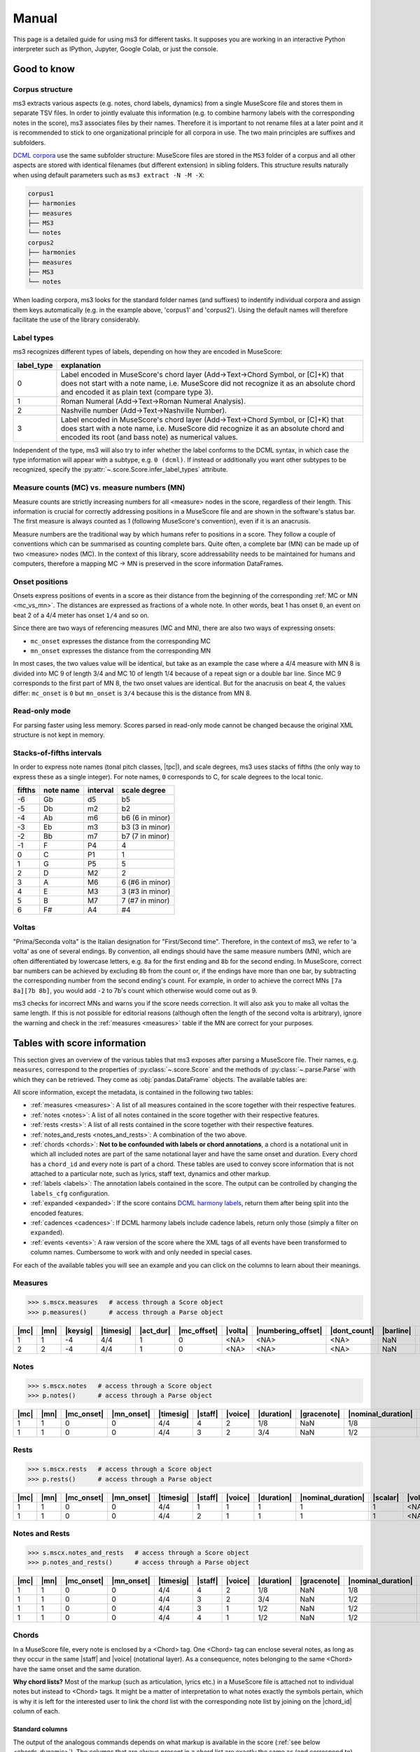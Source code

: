 ======
Manual
======

.. figure:: ms3_architecture.png
    :alt: The archicture of ms3

This page is a detailed guide for using ms3 for different tasks. It supposes you are working in an interactive Python
interpreter such as IPython, Jupyter, Google Colab, or just the console.


Good to know
============

.. _corpus_structure:

Corpus structure
----------------

ms3 extracts various aspects (e.g. notes, chord labels, dynamics) from a single MuseScore file and stores them in
separate TSV files. In order to jointly evaluate this information (e.g. to combine harmony labels with the corresponding
notes in the score), ms3 associates files by their names. Therefore it is important to not rename files at a later
point and it is recommended to stick to one organizational principle for all corpora in use. The two main principles
are suffixes and subfolders.

`DCML corpora <https://github.com/DCMLab/dcml_corpora>`__ use the same subfolder structure: MuseScore files are stored
in the ``MS3`` folder of a corpus and all other aspects are stored with identical filenames (but different extension)
in sibling folders. This structure results naturally when using default parameters such as
``ms3 extract -N -M -X``:

.. code-block:: console

    corpus1
    ├── harmonies
    ├── measures
    ├── MS3
    └── notes
    corpus2
    ├── harmonies
    ├── measures
    ├── MS3
    └── notes

When loading corpora, ms3 looks for the standard folder names (and suffixes) to indentify individual corpora and
assign them keys automatically (e.g. in the example above, 'corpus1' and 'corpus2').
Using the default names will therefore facilitate the use of the library considerably.


.. _label_types:

Label types
-----------

ms3 recognizes different types of labels, depending on how they are encoded in MuseScore:

+------------+----------------------------------------------------------------------------------------------------------------------------------------+
| label_type | explanation                                                                                                                            |
+============+========================================================================================================================================+
| 0          | Label encoded in MuseScore's chord layer (Add->Text->Chord Symbol, or [C]+K) that does not start with a note name, i.e. MuseScore did  |
|            | not recognize it as an absolute chord and encoded it as plain text (compare type 3).                                                   |
+------------+----------------------------------------------------------------------------------------------------------------------------------------+
| 1          | Roman Numeral (Add->Text->Roman Numeral Analysis).                                                                                     |
+------------+----------------------------------------------------------------------------------------------------------------------------------------+
| 2          | Nashville number (Add->Text->Nashville Number).                                                                                        |
+------------+----------------------------------------------------------------------------------------------------------------------------------------+
| 3          | Label encoded in MuseScore's chord layer (Add->Text->Chord Symbol, or [C]+K) that does start with a note name, i.e. MuseScore did      |
|            | recognize it as an absolute chord and encoded its root (and bass note) as numerical values.                                            |
+------------+----------------------------------------------------------------------------------------------------------------------------------------+

Independent of the type, ms3 will also try to infer whether the label conforms to the DCML syntax, in which case the type
information will appear with a subtype, e.g. ``0 (dcml)``. If instead or additionally you want other subtypes to be
recognized, specify the :py:attr:`~.score.Score.infer_label_types` attribute.


.. _mc_vs_mn:

Measure counts (MC) vs. measure numbers (MN)
--------------------------------------------

Measure counts are strictly increasing numbers for all <measure> nodes in the score, regardless of their length. This
information is crucial for correctly addressing positions in a MuseScore file and are shown in the software's status
bar. The first measure is always counted as 1 (following MuseScore's convention), even if it is an anacrusis.

Measure numbers are the traditional way by which humans refer to positions in a score. They follow a couple of
conventions which can be summarised as counting complete bars. Quite often, a complete bar (MN) can be made up of
two <measure> nodes (MC). In the context of this library, score addressability needs to be maintained for humans and
computers, therefore a mapping MC -> MN is preserved in the score information DataFrames.


.. _onsets:

Onset positions
---------------

Onsets express positions of events in a score as their distance from the beginning of the corresponding
:ref:`MC or MN <mc_vs_mn>`. The distances are expressed as fractions of a whole note. In other words, beat 1 has
onset ``0``, an event on beat 2 of a 4/4 meter has onset ``1/4`` and so on.

Since there are two ways of referencing measures (MC and MN), there are also two ways of expressing onsets:

* ``mc_onset`` expresses the distance from the corresponding MC
* ``mn_onset`` expresses the distance from the corresponding MN

In most cases, the two values value will be identical, but take as an example the case where a 4/4 measure with MN 8
is divided into MC 9 of length 3/4 and MC 10 of length 1/4 because of a repeat sign or a double bar line. Since MC 9
corresponds to the first part of MN 8, the two onset values are identical. But for the anacrusis on beat 4, the values
differ: ``mc_onset`` is ``0`` but ``mn_onset`` is ``3/4`` because this is the distance from MN 8.


.. _read_only:

Read-only mode
--------------

For parsing faster using less memory. Scores parsed in read-only mode cannot be changed because the original
XML structure is not kept in memory.


.. _fifths:

Stacks-of-fifths intervals
--------------------------

In order to express note names (tonal pitch classes, |tpc|), and scale degrees, ms3 uses stacks of fifths (the only
way to express these as a single integer). For note names, ``0`` corresponds to C, for scale degrees to the local tonic.

+--------+-----------+----------+-----------------+
| fifths | note name | interval | scale degree    |
+========+===========+==========+=================+
| -6     | Gb        | d5       | b5              |
+--------+-----------+----------+-----------------+
| -5     | Db        | m2       | b2              |
+--------+-----------+----------+-----------------+
| -4     | Ab        | m6       | b6 (6 in minor) |
+--------+-----------+----------+-----------------+
| -3     | Eb        | m3       | b3 (3 in minor) |
+--------+-----------+----------+-----------------+
| -2     | Bb        | m7       | b7 (7 in minor) |
+--------+-----------+----------+-----------------+
| -1     | F         | P4       | 4               |
+--------+-----------+----------+-----------------+
| 0      | C         | P1       | 1               |
+--------+-----------+----------+-----------------+
| 1      | G         | P5       | 5               |
+--------+-----------+----------+-----------------+
| 2      | D         | M2       | 2               |
+--------+-----------+----------+-----------------+
| 3      | A         | M6       | 6 (#6 in minor) |
+--------+-----------+----------+-----------------+
| 4      | E         | M3       | 3 (#3 in minor) |
+--------+-----------+----------+-----------------+
| 5      | B         | M7       | 7 (#7 in minor) |
+--------+-----------+----------+-----------------+
| 6      | F#        | A4       | #4              |
+--------+-----------+----------+-----------------+



.. _voltas:

Voltas
------

"Prima/Seconda volta" is the Italian designation for "First/Second time". Therefore, in the context of ms3, we refer
to 'a volta' as one of several endings. By convention, all endings should have the same measure numbers (MN), which are
often differentiated by lowercase letters, e.g. ``8a`` for the first ending and ``8b`` for the second ending. In
MuseScore, correct bar numbers can be achieved by excluding ``8b`` from the count or, if the endings have more than
one bar, by subtracting the corresponding number from the second ending's count. For example, in order to achieve
the correct MNs ``[7a 8a][7b 8b]``, you would add ``-2`` to 7b's count which otherwise would come out as 9.

ms3 checks for incorrect MNs and warns you if the score needs correction. It will also ask you to make all voltas the
same length. If this is not possible for editorial reasons (although often the length of the second volta is arbitrary),
ignore the warning and check in the :ref:`measures <measures>` table if the MN are correct for your purposes.


.. _score_information:

Tables with score information
=============================

.. |act_dur| replace:: :ref:`act_dur <act_dur>`
.. |added_tones| replace:: :ref:`added_tones <chord_tones>`
.. |articulation| replace:: :ref:`articulation <articulation>`
.. |bass_note| replace:: :ref:`bass_note <bass_note>`
.. |barline| replace:: :ref:`barline <barline>`
.. |breaks| replace:: :ref:`breaks <breaks>`
.. |cadence| replace:: :ref:`cadence <cadence>`
.. |changes| replace:: :ref:`changes <changes>`
.. |chord| replace:: :ref:`chord <chord>`
.. |chord_id| replace:: :ref:`chord_id <chord_id>`
.. |chord_tones| replace:: :ref:`chord_tones <chord_tones>`
.. |chord_type| replace:: :ref:`chord_type <chord_type>`
.. |crescendo_hairpin| replace:: :ref:`crescendo_hairpin <hairpins>`
.. |crescendo_line| replace:: :ref:`crescendo_line <cresc_lines>`
.. |decrescendo_hairpin| replace:: :ref:`decrescendo_hairpin <hairpins>`
.. |diminuendo_line| replace:: :ref:`diminuendo_line <cresc_lines>`
.. |dynamics| replace:: :ref:`dynamics <dynamics>`
.. |figbass| replace:: :ref:`figbass <figbass>`
.. |form| replace:: :ref:`form <form>`
.. |globalkey| replace:: :ref:`globalkey <globalkey>`
.. |globalkey_is_minor| replace:: :ref:`globalkey_is_minor <globalkey_is_minor>`
.. |dont_count| replace:: :ref:`dont_count <dont_count>`
.. |duration| replace:: :ref:`duration <duration>`
.. |gracenote| replace:: :ref:`gracenote <gracenote>`
.. |keysig| replace:: :ref:`keysig <keysig>`
.. |label| replace:: :ref:`label <label>`
.. |label_type| replace:: :ref:`label_type <label_type>`
.. |localkey| replace:: :ref:`localkey <localkey>`
.. |localkey_is_minor| replace:: :ref:`localkey_is_minor <localkey_is_minor>`
.. |lyrics:1| replace:: :ref:`lyrics:1 <lyrics_1>`
.. |mc| replace:: :ref:`mc <mc>`
.. |mc_offset| replace:: :ref:`mc_offset <mc_offset>`
.. |mc_onset| replace:: :ref:`mc_onset <mc_onset>`
.. |midi| replace:: :ref:`midi <midi>`
.. |mn| replace:: :ref:`mn <mn>`
.. |mn_onset| replace:: :ref:`mn_onset <mn_onset>`
.. |next| replace:: :ref:`next <next>`
.. |nominal_duration| replace:: :ref:`nominal_duration <nominal_duration>`
.. |numbering_offset| replace:: :ref:`numbering_offset <numbering_offset>`
.. |numeral| replace:: :ref:`numeral <numeral>`
.. |Ottava:15mb| replace:: :ref:`Ottava:15mb <ottava>`
.. |Ottava:8va| replace:: :ref:`Ottava:8va <ottava>`
.. |pedal| replace:: :ref:`pedal <pedal>`
.. |phraseend| replace:: :ref:`phraseend <phraseend>`
.. |qpm| replace:: :ref:`qpm <qpm>`
.. |relativeroot| replace:: :ref:`relativeroot <relativeroot>`
.. |repeats| replace:: :ref:`repeats <repeats>`
.. |root| replace:: :ref:`root <root>`
.. |scalar| replace:: :ref:`scalar <scalar>`
.. |slur| replace:: :ref:`slur <slur>`
.. |staff| replace:: :ref:`staff <staff>`
.. |staff_text| replace:: :ref:`staff_text <staff_text>`
.. |system_text| replace:: :ref:`system_text <system_text>`
.. |tempo| replace:: :ref:`tempo <tempo>`
.. |tied| replace:: :ref:`tied <tied>`
.. |timesig| replace:: :ref:`timesig <timesig>`
.. |tpc| replace:: :ref:`tpc <tpc>`
.. |volta| replace:: :ref:`volta <volta>`
.. |voice| replace:: :ref:`voice <voice>`























This section gives an overview of the various tables that ms3 exposes after parsing a MuseScore file. Their names, e.g.
``measures``, correspond to the properties of :py:class:`~.score.Score` and the methods of :py:class:`~.parse.Parse`
with which they can be retrieved. They come as :obj:`pandas.DataFrame` objects. The available tables are:

All score information, except the metadata, is contained in the following two tables:

* :ref:`measures <measures>`: A list of all measures contained in the score together with their respective features.
* :ref:`notes <notes>`: A list of all notes contained in the score together with their respective features.
* :ref:`rests <rests>`: A list of all rests contained in the score together with their respective features.
* :ref:`notes_and_rests <notes_and_rests>`: A combination of the two above.
* :ref:`chords <chords>`: **Not to be confounded with labels or chord annotations**, a chord is a notational unit in which all included
  notes are part of the same notational layer and have the same onset and duration. Every chord has a ``chord_id`` and every note
  is part of a chord. These tables are used to convey score information that is not attached to a particular note,
  such as lyrics, staff text, dynamics and other markup.
* :ref:`labels <labels>`: The annotation labels contained in the score. The output can be controlled by changing
  the ``labels_cfg`` configuration.
* :ref:`expanded <expanded>`: If the score contains `DCML harmony labels <https://github.com/DCMLab/standards>`__,
  return them after being split into the encoded features.
* :ref:`cadences <cadences>`: If DCML harmony labels include cadence labels, return only those (simply a filter on ``expanded``).
* :ref:`events <events>`: A raw version of the score where the XML tags of all events have been transformed to column
  names. Cumbersome to work with and only needed in special cases.

For each of the available tables you will see an example and you can click on the columns to learn about their meanings.

.. _measures:

Measures
--------

.. code-block:: python

    >>> s.mscx.measures   # access through a Score object
    >>> p.measures()      # access through a Parse object




+----+----+--------+---------+---------+-----------+-------+------------------+------------+---------+--------+------------+------+
||mc|||mn|||keysig|||timesig|||act_dur|||mc_offset|||volta|||numbering_offset|||dont_count|||barline|||breaks|| |repeats|  ||next||
+====+====+========+=========+=========+===========+=======+==================+============+=========+========+============+======+
|   1|   1|      -4|4/4      |        1|          0|<NA>   |<NA>              |<NA>        |NaN      |NaN     |firstMeasure|(2,)  |
+----+----+--------+---------+---------+-----------+-------+------------------+------------+---------+--------+------------+------+
|   2|   2|      -4|4/4      |        1|          0|<NA>   |<NA>              |<NA>        |NaN      |NaN     |nan         |(3,)  |
+----+----+--------+---------+---------+-----------+-------+------------------+------------+---------+--------+------------+------+

.. _notes:

Notes
-----

.. code-block:: python

    >>> s.mscx.notes   # access through a Score object
    >>> p.notes()      # access through a Parse object

+----+----+----------+----------+---------+-------+-------+----------+-----------+------------------+--------+------+-----+------+-------+----------+
||mc|||mn|||mc_onset|||mn_onset|||timesig|||staff|||voice|||duration|||gracenote|||nominal_duration|||scalar|||tied|||tpc|||midi|||volta|||chord_id||
+====+====+==========+==========+=========+=======+=======+==========+===========+==================+========+======+=====+======+=======+==========+
|   1|   1|         0|         0|4/4      |      4|      2|1/8       |NaN        |1/8               |       1|<NA>  |   -1|    53|<NA>   |         4|
+----+----+----------+----------+---------+-------+-------+----------+-----------+------------------+--------+------+-----+------+-------+----------+
|   1|   1|         0|         0|4/4      |      3|      2|3/4       |NaN        |1/2               |3/2     |<NA>  |   -1|    77|<NA>   |         1|
+----+----+----------+----------+---------+-------+-------+----------+-----------+------------------+--------+------+-----+------+-------+----------+


.. _rests:

Rests
-----

.. code-block:: python

    >>> s.mscx.rests   # access through a Score object
    >>> p.rests()      # access through a Parse object

+----+----+----------+----------+---------+-------+-------+----------+------------------+--------+-------+
||mc|||mn|||mc_onset|||mn_onset|||timesig|||staff|||voice|||duration|||nominal_duration|||scalar|||volta||
+====+====+==========+==========+=========+=======+=======+==========+==================+========+=======+
|   1|   1|         0|         0|4/4      |      1|      1|         1|                 1|       1|<NA>   |
+----+----+----------+----------+---------+-------+-------+----------+------------------+--------+-------+
|   1|   1|         0|         0|4/4      |      2|      1|         1|                 1|       1|<NA>   |
+----+----+----------+----------+---------+-------+-------+----------+------------------+--------+-------+


.. _notes_and_rests:

Notes and Rests
---------------

.. code-block:: python

    >>> s.mscx.notes_and_rests   # access through a Score object
    >>> p.notes_and_rests()      # access through a Parse object

+----+----+----------+----------+---------+-------+-------+----------+-----------+------------------+--------+------+-----+------+-------+----------+
||mc|||mn|||mc_onset|||mn_onset|||timesig|||staff|||voice|||duration|||gracenote|||nominal_duration|||scalar|||tied|||tpc|||midi|||volta|||chord_id||
+====+====+==========+==========+=========+=======+=======+==========+===========+==================+========+======+=====+======+=======+==========+
|   1|   1|         0|         0|4/4      |      4|      2|1/8       |NaN        |1/8               |       1|<NA>  |   -1|    53|<NA>   |         4|
+----+----+----------+----------+---------+-------+-------+----------+-----------+------------------+--------+------+-----+------+-------+----------+
|   1|   1|         0|         0|4/4      |      3|      2|3/4       |NaN        |1/2               |3/2     |<NA>  |   -1|    77|<NA>   |         1|
+----+----+----------+----------+---------+-------+-------+----------+-----------+------------------+--------+------+-----+------+-------+----------+
|   1|   1|         0|         0|4/4      |      3|      1|1/2       |NaN        |1/2               |       1|<NA>  |<NA> |<NA>  |<NA>   |<NA>      |
+----+----+----------+----------+---------+-------+-------+----------+-----------+------------------+--------+------+-----+------+-------+----------+
|   1|   1|         0|         0|4/4      |      4|      1|1/2       |NaN        |1/2               |       1|<NA>  |<NA> |<NA>  |<NA>   |<NA>      |
+----+----+----------+----------+---------+-------+-------+----------+-----------+------------------+--------+------+-----+------+-------+----------+


.. _chords:

Chords
------

In a MuseScore file, every note is enclosed by a <Chord> tag. One <Chord> tag can enclose several notes, as long
as they occur in the same |staff| and |voice| (notational layer). As a consequence, notes
belonging to the same <Chord> have the same onset and the same duration.

**Why chord lists?** Most of the markup (such as articulation, lyrics etc.) in a MuseScore file is attached
not to individual notes but instead to <Chord> tags. It might be a matter of interpretation to what notes exactly
the symbols pertain, which is why it is left for the interested user to link the chord list with the corresponding
note list by joining on the |chord_id| column of each.



Standard columns
^^^^^^^^^^^^^^^^

The output of the analogous commands depends on what markup is available in the score (:ref:`see below <chords_dynamic>`).
The columns that are always present in a chord list are exactly the same as (and correspond to) those of a
:ref:`note list <notes>` except for |tied|, |tpc|, and |midi|.


+----+----+----------+----------+---------+-------+-------+----------+-----------+------------------+--------+-------+----------+
||mc|||mn|||mc_onset|||mn_onset|||timesig|||staff|||voice|||duration|||gracenote|||nominal_duration|||scalar|||volta|||chord_id||
+====+====+==========+==========+=========+=======+=======+==========+===========+==================+========+=======+==========+
|   1|   1|1/2       |1/2       |4/4      |      3|      1|1/2       |NaN        |1/2               |       1|<NA>   |         0|
+----+----+----------+----------+---------+-------+-------+----------+-----------+------------------+--------+-------+----------+
|   1|   1|0         |0         |4/4      |      3|      2|3/4       |NaN        |1/2               |3/2     |<NA>   |         1|
+----+----+----------+----------+---------+-------+-------+----------+-----------+------------------+--------+-------+----------+

Such a reduced table can be retrieved using :py:meth:`Score.mscx.parsed.get_chords(mode='strict') <.bs4_parser._MSCX_bs4.get_chords()>`


.. _chords_dynamic:

Dynamic columns
^^^^^^^^^^^^^^^

Leaving the standard columns aside, the normal interface for accessing chord lists calls
:py:meth:`Score.mscx.parsed.get_chords(mode='auto') <.bs4_parser._MSCX_bs4.get_chords()>` meaning that only columns
are included that have at least one non empty value. The following table shows the first two non-empty values
for each column when parsing all scores included in the `ms3 repository <https://github.com/johentsch/ms3>`__
for demonstration purposes:

.. code-block:: python

    >>> s.mscx.chords   # access through a Score object
    >>> p.chords()      # access through a Parse object

+----------+--------------+------------------+------------+---------------+-----+------+---------------------+-----------------+-------------------+----------------+-------------+------------+-------+-------------+
||lyrics:1||  |dynamics|  |  |articulation|  ||staff_text||    |tempo|    ||qpm|||slur|||decrescendo_hairpin|||diminuendo_line|||crescendo_hairpin|||crescendo_line|||Ottava:15mb|||Ottava:8va|||pedal|||system_text||
+==========+==============+==================+============+===============+=====+======+=====================+=================+===================+================+=============+============+=======+=============+
|<NA>      |<NA>          |<NA>              |<NA>        |Grave          |   45|<NA>  |<NA>                 |<NA>             |<NA>               |<NA>            |<NA>         |<NA>        |<NA>   |<NA>         |
+----------+--------------+------------------+------------+---------------+-----+------+---------------------+-----------------+-------------------+----------------+-------------+------------+-------+-------------+
|<NA>      |<NA>          |<NA>              |<NA>        |<NA>           |<NA> |0     |<NA>                 |<NA>             |<NA>               |<NA>            |<NA>         |<NA>        |<NA>   |<NA>         |
+----------+--------------+------------------+------------+---------------+-----+------+---------------------+-----------------+-------------------+----------------+-------------+------------+-------+-------------+
|<NA>      |<NA>          |<NA>              |<NA>        |<NA>           |<NA> |0     |<NA>                 |<NA>             |<NA>               |<NA>            |<NA>         |<NA>        |<NA>   |<NA>         |
+----------+--------------+------------------+------------+---------------+-----+------+---------------------+-----------------+-------------------+----------------+-------------+------------+-------+-------------+
|<NA>      |p             |<NA>              |<NA>        |<NA>           |<NA> |<NA>  |<NA>                 |<NA>             |<NA>               |<NA>            |<NA>         |<NA>        |<NA>   |<NA>         |
+----------+--------------+------------------+------------+---------------+-----+------+---------------------+-----------------+-------------------+----------------+-------------+------------+-------+-------------+
|<NA>      |<NA>          |articStaccatoBelow|<NA>        |<NA>           |<NA> |2     |<NA>                 |<NA>             |<NA>               |<NA>            |<NA>         |<NA>        |<NA>   |<NA>         |
+----------+--------------+------------------+------------+---------------+-----+------+---------------------+-----------------+-------------------+----------------+-------------+------------+-------+-------------+
|<NA>      |<NA>          |articStaccatoBelow|<NA>        |<NA>           |<NA> |2     |<NA>                 |<NA>             |<NA>               |<NA>            |<NA>         |<NA>        |<NA>   |<NA>         |
+----------+--------------+------------------+------------+---------------+-----+------+---------------------+-----------------+-------------------+----------------+-------------+------------+-------+-------------+
|<NA>      |<NA>          |<NA>              |simile      |<NA>           |<NA> |<NA>  |<NA>                 |<NA>             |<NA>               |<NA>            |<NA>         |<NA>        |<NA>   |<NA>         |
+----------+--------------+------------------+------------+---------------+-----+------+---------------------+-----------------+-------------------+----------------+-------------+------------+-------+-------------+
|<NA>      |<NA>          |<NA>              |espr.       |<NA>           |<NA> |<NA>  |<NA>                 |<NA>             |<NA>               |<NA>            |<NA>         |<NA>        |<NA>   |<NA>         |
+----------+--------------+------------------+------------+---------------+-----+------+---------------------+-----------------+-------------------+----------------+-------------+------------+-------+-------------+
|<NA>      |other-dynamics|<NA>              |<NA>        |<NA>           |<NA> |<NA>  |<NA>                 |<NA>             |<NA>               |<NA>            |<NA>         |<NA>        |<NA>   |<NA>         |
+----------+--------------+------------------+------------+---------------+-----+------+---------------------+-----------------+-------------------+----------------+-------------+------------+-------+-------------+
|<NA>      |<NA>          |<NA>              |<NA>        |<NA>           |<NA> |<NA>  |0                    |<NA>             |<NA>               |<NA>            |<NA>         |<NA>        |<NA>   |<NA>         |
+----------+--------------+------------------+------------+---------------+-----+------+---------------------+-----------------+-------------------+----------------+-------------+------------+-------+-------------+
|<NA>      |<NA>          |<NA>              |<NA>        |<NA>           |<NA> |<NA>  |0, 1                 |<NA>             |<NA>               |<NA>            |<NA>         |<NA>        |<NA>   |<NA>         |
+----------+--------------+------------------+------------+---------------+-----+------+---------------------+-----------------+-------------------+----------------+-------------+------------+-------+-------------+
|<NA>      |<NA>          |<NA>              |<NA>        |<NA>           |<NA> |<NA>  |<NA>                 |0                |<NA>               |<NA>            |<NA>         |<NA>        |<NA>   |<NA>         |
+----------+--------------+------------------+------------+---------------+-----+------+---------------------+-----------------+-------------------+----------------+-------------+------------+-------+-------------+
|<NA>      |<NA>          |<NA>              |<NA>        |<NA>           |<NA> |<NA>  |<NA>                 |0                |<NA>               |<NA>            |<NA>         |<NA>        |<NA>   |<NA>         |
+----------+--------------+------------------+------------+---------------+-----+------+---------------------+-----------------+-------------------+----------------+-------------+------------+-------+-------------+
|Sta       |<NA>          |<NA>              |<NA>        |<NA>           |<NA> |<NA>  |<NA>                 |<NA>             |<NA>               |<NA>            |<NA>         |<NA>        |<NA>   |<NA>         |
+----------+--------------+------------------+------------+---------------+-----+------+---------------------+-----------------+-------------------+----------------+-------------+------------+-------+-------------+
|bat       |<NA>          |<NA>              |<NA>        |<NA>           |<NA> |<NA>  |<NA>                 |<NA>             |<NA>               |<NA>            |<NA>         |<NA>        |<NA>   |<NA>         |
+----------+--------------+------------------+------------+---------------+-----+------+---------------------+-----------------+-------------------+----------------+-------------+------------+-------+-------------+
|<NA>      |<NA>          |<NA>              |<NA>        |Andante amoroso|55   |<NA>  |<NA>                 |<NA>             |<NA>               |<NA>            |<NA>         |<NA>        |<NA>   |<NA>         |
+----------+--------------+------------------+------------+---------------+-----+------+---------------------+-----------------+-------------------+----------------+-------------+------------+-------+-------------+
|<NA>      |<NA>          |<NA>              |<NA>        |<NA>           |<NA> |<NA>  |<NA>                 |<NA>             |0                  |<NA>            |<NA>         |<NA>        |<NA>   |<NA>         |
+----------+--------------+------------------+------------+---------------+-----+------+---------------------+-----------------+-------------------+----------------+-------------+------------+-------+-------------+
|<NA>      |<NA>          |<NA>              |<NA>        |<NA>           |<NA> |<NA>  |<NA>                 |<NA>             |0                  |<NA>            |<NA>         |<NA>        |<NA>   |<NA>         |
+----------+--------------+------------------+------------+---------------+-----+------+---------------------+-----------------+-------------------+----------------+-------------+------------+-------+-------------+
|<NA>      |<NA>          |<NA>              |<NA>        |<NA>           |<NA> |<NA>  |<NA>                 |<NA>             |<NA>               |0               |<NA>         |<NA>        |<NA>   |<NA>         |
+----------+--------------+------------------+------------+---------------+-----+------+---------------------+-----------------+-------------------+----------------+-------------+------------+-------+-------------+
|<NA>      |<NA>          |<NA>              |<NA>        |<NA>           |<NA> |<NA>  |<NA>                 |<NA>             |<NA>               |0               |<NA>         |<NA>        |<NA>   |<NA>         |
+----------+--------------+------------------+------------+---------------+-----+------+---------------------+-----------------+-------------------+----------------+-------------+------------+-------+-------------+
|<NA>      |<NA>          |<NA>              |<NA>        |<NA>           |<NA> |<NA>  |<NA>                 |<NA>             |<NA>               |<NA>            |<NA>         |<NA>        |0      |<NA>         |
+----------+--------------+------------------+------------+---------------+-----+------+---------------------+-----------------+-------------------+----------------+-------------+------------+-------+-------------+
|<NA>      |<NA>          |<NA>              |<NA>        |<NA>           |<NA> |<NA>  |<NA>                 |<NA>             |<NA>               |<NA>            |<NA>         |<NA>        |0      |<NA>         |
+----------+--------------+------------------+------------+---------------+-----+------+---------------------+-----------------+-------------------+----------------+-------------+------------+-------+-------------+
|<NA>      |<NA>          |<NA>              |<NA>        |<NA>           |<NA> |<NA>  |<NA>                 |<NA>             |<NA>               |<NA>            |<NA>         |0           |<NA>   |<NA>         |
+----------+--------------+------------------+------------+---------------+-----+------+---------------------+-----------------+-------------------+----------------+-------------+------------+-------+-------------+
|<NA>      |<NA>          |<NA>              |<NA>        |<NA>           |<NA> |<NA>  |<NA>                 |<NA>             |<NA>               |<NA>            |<NA>         |0           |<NA>   |<NA>         |
+----------+--------------+------------------+------------+---------------+-----+------+---------------------+-----------------+-------------------+----------------+-------------+------------+-------+-------------+
|<NA>      |<NA>          |<NA>              |<NA>        |<NA>           |<NA> |<NA>  |<NA>                 |<NA>             |<NA>               |<NA>            |0            |<NA>        |<NA>   |<NA>         |
+----------+--------------+------------------+------------+---------------+-----+------+---------------------+-----------------+-------------------+----------------+-------------+------------+-------+-------------+
|<NA>      |<NA>          |<NA>              |<NA>        |<NA>           |<NA> |<NA>  |<NA>                 |<NA>             |<NA>               |<NA>            |0            |<NA>        |<NA>   |<NA>         |
+----------+--------------+------------------+------------+---------------+-----+------+---------------------+-----------------+-------------------+----------------+-------------+------------+-------+-------------+
|<NA>      |<NA>          |<NA>              |<NA>        |<NA>           |<NA> |<NA>  |<NA>                 |<NA>             |<NA>               |<NA>            |<NA>         |<NA>        |<NA>   |Swing        |
+----------+--------------+------------------+------------+---------------+-----+------+---------------------+-----------------+-------------------+----------------+-------------+------------+-------+-------------+



.. _labels:

Labels
------

.. code-block:: python

    >>> s.mscx.labels   # access through a Score object
    >>> p.labels()      # access through a Parse object


+----+----+----------+----------+---------+-------+-------+-------+-------+------------+
||mc|||mn|||mc_onset|||mn_onset|||timesig|||staff|||voice|||volta|||label|||label_type||
+====+====+==========+==========+=========+=======+=======+=======+=======+============+
|   1|   1|         0|         0|4/4      |      3|      2|<NA>   |.f.i   |0 (dcml)    |
+----+----+----------+----------+---------+-------+-------+-------+-------+------------+
|   1|   1|1/4       |1/4       |4/4      |      3|      2|<NA>   |i6     |0 (dcml)    |
+----+----+----------+----------+---------+-------+-------+-------+-------+------------+


.. _expanded:

Expanded
--------

.. code-block:: python

    >>> s.mscx.expanded   # access through a Score object
    >>> p.expanded()      # access through a Parse object

+----+----+----------+----------+---------+-------+-------+-------+-------+-----------+----------+-------+-------+---------+------+---------+---------+--------------+---------+-----------+------------+--------------------+-------------------+-------------+-------------+------+-----------+
||mc|||mn|||mc_onset|||mn_onset|||timesig|||staff|||voice|||volta|||label|||globalkey|||localkey|||pedal|||chord|||numeral|||form|||figbass|||changes|||relativeroot|||cadence|||phraseend|||chord_type|||globalkey_is_minor|||localkey_is_minor|||chord_tones|||added_tones|||root|||bass_note||
+====+====+==========+==========+=========+=======+=======+=======+=======+===========+==========+=======+=======+=========+======+=========+=========+==============+=========+===========+============+====================+===================+=============+=============+======+===========+
|   1|   1|         0|         0|4/4      |      3|      2|<NA>   |.f.i   |f          |i         |NaN    |i      |i        |NaN   |      NaN|NaN      |NaN           |NaN      |NaN        |m           |True                |True               |(0, -3, 1)   |()           |     0|          0|
+----+----+----------+----------+---------+-------+-------+-------+-------+-----------+----------+-------+-------+---------+------+---------+---------+--------------+---------+-----------+------------+--------------------+-------------------+-------------+-------------+------+-----------+
|   1|   1|1/4       |1/4       |4/4      |      3|      2|<NA>   |i6     |f          |i         |NaN    |i6     |i        |NaN   |        6|NaN      |NaN           |NaN      |NaN        |m           |True                |True               |(-3, 1, 0)   |()           |     0|         -3|
+----+----+----------+----------+---------+-------+-------+-------+-------+-----------+----------+-------+-------+---------+------+---------+---------+--------------+---------+-----------+------------+--------------------+-------------------+-------------+-------------+------+-----------+


.. _cadences:

Cadences
--------

This table is simply a filter on :ref:`expanded <expanded>`. The table has the same columns and contains only rows
that include a cadence label. Just for convenience...

.. code-block:: python

    >>> s.mscx.cadences   # access through a Score object
    >>> p.cadences()      # access through a Parse object


.. _events:

Events
------

This table is the original tabular representation of the MuseScore file's source code from which all other tables,
except ``measures`` are generated. The nested XML tags are transformed into column names.

The value ``'∅'`` is used for empty tags. For example, in the column ``Chord/Spanner/Slur`` it would correspond to
the tag structure (formatting as in an MSCX file):

.. code-block:: xml

    <Chord>
      <Spanner type="Slur">
        <Slur>
          </Slur>
        </Spanner>
      </Chord>

The value ``'/'`` on the other hand represents a shortcut empty tag. For example, in the column ``Chord/grace16``
it would correspond to the tag structure (formatting as in an MSCX file):

.. code-block:: xml

    <Chord>
      <grace16/>
      </Chord>


Parsing
=======

This chapter explains how to

* parse a single score to access and manipulate the contained information using a :py:class:`~.score.Score` object
* parse a group of scores to access and manipulate the contained information using a :py:class:`~.parse.Parse` object.



Parsing a single score
----------------------

.. rst-class:: bignums

1. Import the library.

    To parse a single score, we will use the class :py:class:`~.score.Score`. We could import the whole library:

    .. code-block:: python

        >>> import ms3
        >>> s = ms3.Score()

    or simply import the class:

    .. code-block:: python

        >>> from ms3 import Score
        >>> s = Score()


2. Locate the `MuseScore 3 <https://musescore.org/en/download>`__ score you want to parse.

    .. tip::

        MSCZ files are ZIP files containing the uncompressed MSCX. In order to trace the score's version history,
        it is recommended to always work with MSCX files.


    In the examples, we parse the annotated first page of Giovanni
    Battista Pergolesi's influential *Stabat Mater*. The file is called ``stabat.mscx`` and can be downloaded from
    `here <https://raw.githubusercontent.com/johentsch/ms3/master/docs/stabat.mscx>`__ (open link and key ``Ctrl + S`` to save the file
    or right-click on the link to ``Save link as...``).

3. Create a :py:class:`~.score.Score` object.

    In the example, the MuseScore 3 file is located at ``~/ms3/docs/stabat.mscx`` so we can simply create the object
    and bind it to the variable ``s`` like so:

    .. code-block:: python

        >>> from ms3 import Score
        >>> s = Score('~/ms3/docs/stabat.mscx')



4. Inspect the object.

    To have a look at the created object we can simply evoke its variable:

    .. code-block:: python

        >>> s
        MuseScore file
        --------------

        ~/ms3/docs/stabat.mscx

        Attached annotations
        --------------------

        48 labels:
        staff  voice  label_type  color_name
        3      2      0 (dcml)    default       48

    .. .. program-output:: python examples/parse_single_score.py



Parsing options
^^^^^^^^^^^^^^^

.. automethod:: ms3.score.Score.__init__
    :noindex:

Parsing multiple scores
-----------------------

.. rst-class:: bignums

1. Import the library.

    To parse multiple scores, we will use the class :py:class:`ms3.Parse <.parse.Parse>`. We could import the whole library:

    .. code-block:: python

        >>> import ms3
        >>> p = ms3.Parse()

    or simply import the class:

    .. code-block:: python

        >>> from ms3 import Parse
        >>> p = Parse()


2. Locate the folder containing MuseScore files.

    In this example, we are going to parse all files included in the `ms3 repository <https://github.com/johentsch/ms3>`__ which has been
    `cloned <https://www.atlassian.com/git/tutorials/setting-up-a-repository/git-clone>`__
    into the home directory and therefore has the path ``~/ms3``.

3. Create a :py:class:`~.parse.Parse` object

    The object is created by calling it with the directory to scan, and bound to the typical variable ``p``.
    ms3 scans the subdirectories for corpora (see :ref:`corpus_structure`) and assigns keys automatically based on
    folder names (here 'docs', and 'tests'):

    .. code-block:: python

        >>> from ms3 import Parse
        >>> p = Parse('~/ms3')
        >>> p

    .. program-output:: python examples/parse_directory.py

    Without any further parameters, ms3 detects only file types that it can potentially parse, i.e. MSCX, MSCZ, and TSV.
    In the following example, we infer the location of our local MuseScore 3 installation (if 'auto' fails,
    indicate the path to your executable). As a result, ms3 also shows formats that MuseScore can convert, such as
    XML, MIDI, or CAP.

    .. code-block:: python

        >>> from ms3 import Parse
        >>> p = Parse('~/ms3', ms='auto')
        >>> p

    .. program-output:: python examples/parse_directory_xml.py

    By default, present TSV files are detected and can be parsed as well, allowing one to access already extracted
    information without parsing the scores anew. In order to select only particular files, a regular expression
    can be passed to the parameter ``file_re``. In the following example, only files ending on ``mscx`` are collected
    in the object (``$`` stands for the end of the filename, without it, files including the string 'mscx' anywhere
    in their names would be selected, too):

    .. code-block:: python

        >>> from ms3 import Parse
        >>> p = Parse('~/ms3', file_re='mscx$', key='ms3')
        >>> p

    .. program-output:: python examples/parse_directory_mscx.py

    In this example, we assigned the key ``'ms3'``. Note that the same MSCX files that were distributed over several keys
    in the previous example are now grouped together. Keys allow operations to be performed on a particular group of
    selected files. For example, we could add MSCX files from another folder using the method
    :py:meth:`~.parse.Parse.add_dir` and the key ``'other'``:

    .. code-block:: python

        >>> p.add_dir('~/other_folder', file_re='mscx$', key='other')
        >>> p

    .. program-output:: python examples/parse_other_directory.py

    Most methods of the :py:class:`~.parse.Parse` object have a ``keys`` parameter to perform an operation on a particular group of files.

4. Parse the scores.

    In order to simply parse all registered MuseScore files, call the method :py:meth:`~.parse.Parse.parse_mscx`.
    Instead, you can pass the argument ``keys`` to parse only one (or several)
    selected group(s) to save time. The argument ``level`` controls how many
    log messages you see; here, it is set to 'critical' or 'c' to suppress all
    warnings:

    .. code-block:: python

        >>> p.parse_mscx(keys='ms3', level='c')
        >>> p

    .. program-output:: python examples/parse_key.py

    As we can see, only the files with the key 'ms3' were parsed and the
    table shows an overview of the counts of the included label types in the
    different notational layers (i.e. staff & voice), grouped by their colours.

Parsing options
^^^^^^^^^^^^^^^

.. automethod:: ms3.parse.Parse.__init__
    :noindex:


Extracting score information
============================

One of ms3's main functionalities is storing the information contained in parsed scores as tabular files (TSV format).
More information on the generated files is summarized :ref:`here <tabular_info>`

Using the commandline
---------------------

The most convenient way to achieve this is the command ``ms3 extract`` and its capital-letter parameters summarize
the available tables:

.. code-block:: console

    -M [folder], --measures [folder]
                          Folder where to store TSV files with measure information needed for tasks such as unfolding repetitions.
    -N [folder], --notes [folder]
                          Folder where to store TSV files with information on all notes.
    -R [folder], --rests [folder]
                          Folder where to store TSV files with information on all rests.
    -L [folder], --labels [folder]
                          Folder where to store TSV files with information on all annotation labels.
    -X [folder], --expanded [folder]
                          Folder where to store TSV files with expanded DCML labels.
    -E [folder], --events [folder]
                          Folder where to store TSV files with all events (notes, rests, articulation, etc.) without further processing.
    -C [folder], --chords [folder]
                          Folder where to store TSV files with <chord> tags, i.e. groups of notes in the same voice with identical onset and duration. The tables include lyrics, slurs, and other markup.
    -D [path], --metadata [path]
                          Directory or full path for storing one TSV file with metadata. If no filename is included in the path, it is called metadata.tsv

The typical way to use this command for a corpus of scores is to keep the MuseScore files in a subfolder (called,
for example, ``MS3``) and to use the parameters' default values, effectively creating additional subfolders for each
extracted aspect next to each folder containing MuseScore files. For example if we take the folder structure of
the `ms3 repository <https://github.com/johentsch/ms3>`__:

.. code-block:: console

    ms3
    ├── docs
    │   ├── cujus.mscx
    │   ├── o_quam.mscx
    │   ├── quae.mscx
    │   └── stabat.mscx
    └── tests
        ├── MS3
        │   ├── 05_symph_fant.mscx
        │   ├── 76CASM34A33UM.mscx
        │   ├── BWV_0815.mscx
        │   ├── D973deutscher01.mscx
        │   ├── Did03M-Son_regina-1762-Sarti.mscx
        │   ├── K281-3.mscx
        │   └── stabat_03_coloured.mscx
        └── repeat_dummies
            ├── repeats0.mscx
            ├── repeats1.mscx
            └── repeats2.mscx

Upon calling ``ms3 extract -N``, two new ``notes`` folders containing note lists are created:

.. code-block:: console

    ms3
    ├── docs
    │   ├── cujus.mscx
    │   ├── o_quam.mscx
    │   ├── quae.mscx
    │   └── stabat.mscx
    ├── notes
    │   ├── cujus.tsv
    │   ├── o_quam.tsv
    │   ├── quae.tsv
    │   └── stabat.tsv
    └── tests
        ├── MS3
        │   ├── 05_symph_fant.mscx
        │   ├── 76CASM34A33UM.mscx
        │   ├── BWV_0815.mscx
        │   ├── D973deutscher01.mscx
        │   ├── Did03M-Son_regina-1762-Sarti.mscx
        │   ├── K281-3.mscx
        │   └── stabat_03_coloured.mscx
        ├── notes
        │   ├── 05_symph_fant.tsv
        │   ├── 76CASM34A33UM.tsv
        │   ├── BWV_0815.tsv
        │   ├── D973deutscher01.tsv
        │   ├── Did03M-Son_regina-1762-Sarti.tsv
        │   ├── K281-3.tsv
        │   ├── repeats0.tsv
        │   ├── repeats1.tsv
        │   ├── repeats2.tsv
        │   └── stabat_03_coloured.tsv
        └── repeat_dummies
            ├── repeats0.mscx
            ├── repeats1.mscx
            └── repeats2.mscx

We witness this behaviour because the default value is ``../notes``, interpreted as relative path in relation to
each MuseScore file. Alternatively, a **relative path** can be specified **without** initial ``./`` or ``../``,
e.g. ``ms3 extract -N notes``, to store the note lists in a recreated sub-directory structure:

.. code-block:: console

    ms3
    ├── docs
    ├── notes
    │   ├── docs
    │   └── tests
    │       ├── MS3
    │       └── repeat_dummies
    └── tests
        ├── MS3
        └── repeat_dummies

A third option consists in specifying an **absolute path** which causes all note lists to be stored in the specified
folder, e.g. ``ms3 extract -N ~/notes``:

.. code-block:: console

    ~/notes
    ├── 05_symph_fant.tsv
    ├── 76CASM34A33UM.tsv
    ├── BWV_0815.tsv
    ├── cujus.tsv
    ├── D973deutscher01.tsv
    ├── Did03M-Son_regina-1762-Sarti.tsv
    ├── K281-3.tsv
    ├── o_quam.tsv
    ├── quae.tsv
    ├── repeats0.tsv
    ├── repeats1.tsv
    ├── repeats2.tsv
    ├── stabat_03_coloured.tsv
    └── stabat.tsv

Note that this leads to problems if MuseScore files from different subdirectories have identical filenames.
In any case it is good practice to not use nested folders to allow for easier file access. For example, a typical
`DCML corpus <https://github.com/DCMLab/dcml_corpora>`__ will store all MuseScore files in the ``MS3`` folder and
include at least the folders created by ``ms3 extract -N -M -X``:

.. code-block:: console

    .
    ├── harmonies
    ├── measures
    ├── MS3
    └── notes


Extracting score information manually
-------------------------------------

What ``ms3 extract`` effectively does is creating a :py:class:`~.parse.Parse` object, calling its method
:py:meth:`~.parse.Parse.parse_mscx` and then :py:meth:`~.parse.Parse.store_lists`. In addition to the
command, the method allows for storing two additional aspects, namely ``notes_and_rests`` and ``cadences`` (if
the score contains cadence labels). For each of the available aspects,
``{notes, measures, rests, notes_and_rests, events, labels, chords, cadences, expanded}``,
the method provides two parameters, namely ``_folder`` (where to store TSVs) and ``_suffix``,
i.e. a slug appended to the respective filenames. If the parameter
``simulate=True`` is passed, no files are written but the file paths to be
created are returned. Since corpora might have quite diverse directory structures,
ms3 gives you various ways of specifying folders which will be explained in detail
in the following section.

Briefly, the rules for specifying the folders are as follows:

* absolute folder (e.g. ``~/labels``): Store all files in this particular folder without creating subfolders.
* relative folder starting with ``./`` or ``../``: relative folders are created
  "at the end" of the original subdirectory structure, i.e. relative to the MuseScore
  files.
* relative folder not starting with ``./`` or ``../`` (e.g. ``rests``): relative
  folders are created at the top level (of the original directory or the specified
  ``root_dir``) and the original subdirectory structure is replicated
  in each of them.

To see examples for the three possibilities, see the following section.

.. _specifying_folders:

Specifying folders
^^^^^^^^^^^^^^^^^^

Consider a two-level folder structure contained in the root directory ``.``
which is the one passed to :py:class:`~.parse.Parse`:

.. code-block:: console

  .
  ├── docs
  │   ├── cujus.mscx
  │   ├── o_quam.mscx
  │   ├── quae.mscx
  │   └── stabat.mscx
  └── tests
      └── MS3
          ├── 05_symph_fant.mscx
          ├── 76CASM34A33UM.mscx
          ├── BWV_0815.mscx
          ├── D973deutscher01.mscx
          ├── Did03M-Son_regina-1762-Sarti.mscx
          └── K281-3.mscx

The first level contains the subdirectories `docs` (4 files) and `tests`
(6 files in the subdirectory `MS3`). Now we look at the three different ways to specify folders for storing notes and
measures.

Absolute Folders
""""""""""""""""

When we specify absolute paths, all files are stored in the specified directories.
In this example, the measures and notes are stored in the two specified subfolders
of the home directory `~`, regardless of the original subdirectory structure.

.. code-block:: python

  >>> p.store_lists(notes_folder='~/notes', measures_folder='~/measures')

.. code-block:: console

  ~
  ├── measures
  │   ├── 05_symph_fant.tsv
  │   ├── 76CASM34A33UM.tsv
  │   ├── BWV_0815.tsv
  │   ├── cujus.tsv
  │   ├── D973deutscher01.tsv
  │   ├── Did03M-Son_regina-1762-Sarti.tsv
  │   ├── K281-3.tsv
  │   ├── o_quam.tsv
  │   ├── quae.tsv
  │   └── stabat.tsv
  └── notes
      ├── 05_symph_fant.tsv
      ├── 76CASM34A33UM.tsv
      ├── BWV_0815.tsv
      ├── cujus.tsv
      ├── D973deutscher01.tsv
      ├── Did03M-Son_regina-1762-Sarti.tsv
      ├── K281-3.tsv
      ├── o_quam.tsv
      ├── quae.tsv
      └── stabat.tsv

Relative Folders
""""""""""""""""

In contrast, specifying relative folders recreates the original subdirectory structure.
There are two different possibilities for that. The first possibility is naming
relative folder names, meaning that the subdirectory structure (``docs`` and ``tests``)
is recreated in each of the folders:

.. code-block:: python

    >>> p.store_lists(root_dir='~/tsv', notes_folder='notes', measures_folder='measures')

.. code-block:: console

    ~/tsv
    ├── measures
    │   ├── docs
    │   │   ├── cujus.tsv
    │   │   ├── o_quam.tsv
    │   │   ├── quae.tsv
    │   │   └── stabat.tsv
    │   └── tests
    │       └── MS3
    │           ├── 05_symph_fant.tsv
    │           ├── 76CASM34A33UM.tsv
    │           ├── BWV_0815.tsv
    │           ├── D973deutscher01.tsv
    │           ├── Did03M-Son_regina-1762-Sarti.tsv
    │           └── K281-3.tsv
    └── notes
        ├── docs
        │   ├── cujus.tsv
        │   ├── o_quam.tsv
        │   ├── quae.tsv
        │   └── stabat.tsv
        └── tests
            └── MS3
                ├── 05_symph_fant.tsv
                ├── 76CASM34A33UM.tsv
                ├── BWV_0815.tsv
                ├── D973deutscher01.tsv
                ├── Did03M-Son_regina-1762-Sarti.tsv
                └── K281-3.tsv

Note that in this example, we have specified a ``root_dir``. Leaving this argument
out will create the same structure in the directory from which the :py:class:`~.parse.Parse`
object was created, i.e. the folder structure would be:

.. code-block:: console

    .
    ├── docs
    ├── measures
    │   ├── docs
    │   └── tests
    │       └── MS3
    ├── notes
    │   ├── docs
    │   └── tests
    │       └── MS3
    └── tests
        └── MS3

If, instead, you want to create the specified relative folders relative to each
MuseScore file's location, specify them with an initial dot. ``./`` means
"relative to the original path" and ``../`` one level up from the original path.
To exemplify both:

.. code-block:: python

    >>> p.store_lists(root_dir='~/tsv', notes_folder='./notes', measures_folder='../measures')

.. code-block:: console

    ~/tsv
    ├── docs
    │   └── notes
    │       ├── cujus.tsv
    │       ├── o_quam.tsv
    │       ├── quae.tsv
    │       └── stabat.tsv
    ├── measures
    │   ├── cujus.tsv
    │   ├── o_quam.tsv
    │   ├── quae.tsv
    │   └── stabat.tsv
    └── tests
        ├── measures
        │   ├── 05_symph_fant.tsv
        │   ├── 76CASM34A33UM.tsv
        │   ├── BWV_0815.tsv
        │   ├── D973deutscher01.tsv
        │   ├── Did03M-Son_regina-1762-Sarti.tsv
        │   └── K281-3.tsv
        └── MS3
            └── notes
                ├── 05_symph_fant.tsv
                ├── 76CASM34A33UM.tsv
                ├── BWV_0815.tsv
                ├── D973deutscher01.tsv
                ├── Did03M-Son_regina-1762-Sarti.tsv
                └── K281-3.tsv

The ``notes`` folders are created in directories where MuseScore files are located,
and the ``measures`` folders one directory above, respectively. Leaving out the
``root_dir`` argument would lead to the same folder structure but in the directory
from which the :py:class:`~.parse.Parse` object has been created. In a similar manner,
the arguments ``p.store_lists(notes_folder='.', measures_folder='.')`` would create
the TSV files just next to the MuseScore files. However, this would lead to warnings
such as

.. warning::

    The notes at ~/ms3/docs/cujus.tsv have been overwritten with measures.

In such a case we need to specify a suffix for at least one of both aspects:

.. code-block:: python

    p.store_lists(notes_folder='.', notes_suffix='_notes',
                  measures_folder='.', measures_suffix='_measures')

Examples
""""""""

Before you are sure to have picked the right parameters for your desired output,
you can simply use the ``simulate=True`` argument which lets you view the paths
without actually creating any files. In this variant, all aspects are stored each
in individual folders but with identical filenames:

.. code-block:: python

    >>> p = Parse('~/ms3/docs', key='pergo')
    >>> p.parse_mscx()
    >>> p.store_lists(  notes_folder='./notes',
                        rests_folder='./rests',
                        notes_and_rests_folder='./notes_and_rests',
                        simulate=True
                        )
    ['~/ms3/docs/notes/cujus.tsv',
     '~/ms3/docs/rests/cujus.tsv',
     '~/ms3/docs/notes_and_rests/cujus.tsv',
     '~/ms3/docs/notes/o_quam.tsv',
     '~/ms3/docs/rests/o_quam.tsv',
     '~/ms3/docs/notes_and_rests/o_quam.tsv',
     '~/ms3/docs/notes/quae.tsv',
     '~/ms3/docs/rests/quae.tsv',
     '~/ms3/docs/notes_and_rests/quae.tsv',
     '~/ms3/docs/notes/stabat.tsv',
     '~/ms3/docs/rests/stabat.tsv',
     '~/ms3/docs/notes_and_rests/stabat.tsv']


In this variant, the different ways of specifying folders are exemplified. To demonstrate all subtleties we parse the
same four files but this time from the perspective of ``~/ms3``:

.. code-block:: python

    >>> p = Parse('~/ms3', folder_re='docs', key='pergo')
    >>> p.parse_mscx()
    >>> p.store_lists(  notes_folder='./notes',            # relative to ms3/docs
                        measures_folder='../measures',     # one level up from ms3/docs
                        rests_folder='rests',              # relative to the parsed directory
                        labels_folder='~/labels',          # absolute folder
                        expanded_folder='~/labels', expanded_suffix='_exp',
                        simulate = True
                        )
    ['~/ms3/docs/notes/cujus.tsv',
     '~/ms3/rests/docs/cujus.tsv',
     '~/ms3/measures/cujus.tsv',
     '~/labels/cujus.tsv',
     '~/labels/cujus_exp.tsv',
     '~/ms3/docs/notes/o_quam.tsv',
     '~/ms3/rests/docs/o_quam.tsv',
     '~/ms3/measures/o_quam.tsv',
     '~/labels/o_quam.tsv',
     '~/labels/o_quam_exp.tsv',
     '~/ms3/docs/notes/quae.tsv',
     '~/ms3/rests/docs/quae.tsv',
     '~/ms3/measures/quae.tsv',
     '~/labels/quae.tsv',
     '~/labels/quae_exp.tsv',
     '~/ms3/docs/notes/stabat.tsv',
     '~/ms3/rests/docs/stabat.tsv',
     '~/ms3/measures/stabat.tsv',
     '~/labels/stabat.tsv',
     '~/labels/stabat_exp.tsv']

.. _column_names:

Column Names
============

Glossary of the meaning and types of column types. In order to correctly restore the types when loading TSV files,
either use an :py:class:`~.annotations.Annotations` object or the function :py:func:`~.utils.load_tsv`.

General Columns
---------------

.. _duration:

**duration**
^^^^^^^^^^^^

:obj:`fractions.Fraction`

Duration of an event expressed in fractions of a whole note. Note that in note lists, the duration does not take
into account if notes are :ref:`tied <tied>` together; in other words, the column expresses no durations that
surpass the final bar line.


.. _keysig:

**keysig** Key Signatures
^^^^^^^^^^^^^^^^^^^^^^^^^

:obj:`int`

The feature ``keysig`` represents the key signature of a particular measure.
It is an integer which, if positive, represents the number of sharps, and if
negative, the number of flats. E.g.: ``3``: three sharps, ``-2``: two flats,
``0``: no accidentals.


.. _mc:

**mc** Measure Counts
^^^^^^^^^^^^^^^^^^^^^

:obj:`int`

Measure count, identifier for the measure units in the XML encoding.
Always starts with 1 for correspondence to MuseScore's status bar. For more detailed information, please refer to
:ref:`mc_vs_mn`.

.. _mn:

**mn** Measure Numbers
^^^^^^^^^^^^^^^^^^^^^^

:obj:`int`

Measure number, continuous count of complete measures as used in printed editions.
Starts with 1 except for pieces beginning with a pickup measure, numbered as 0. MNs are identical for first and
second endings! For more detailed information, please refer to :ref:`mc_vs_mn`.

.. _mc_onset:

**mc_onset**
^^^^^^^^^^^^

:obj:`fractions.Fraction`

The value for ``mc_onset`` represents, expressed as fraction of a whole note, a position in a measure where ``0``
corresponds to the earliest possible position (in most cases beat 1). For more detailed information, please
refer to :ref:`onsets`.


.. _mn_onset:

**mn_onset**
^^^^^^^^^^^^

:obj:`fractions.Fraction`

The value for ``mn_onset`` represents, expressed as fraction of a whole note, a position in a measure where ``0``
corresponds to the earliest possible position of the corresponding measure number (MN). For more detailed information,
please refer to :ref:`onsets`.


.. _quarterbeats:

**quarterbeats**
^^^^^^^^^^^^^^^^

:obj:`fractions.Fraction`

This column expresses positions, otherwise accessible only as a tuple ``(mc, mc_onset)``, as a running count of
quarter notes from the piece's beginning (quarterbeat = 0). If second endings are present in the score, only the
second ending is counted in order to give authentic values to such a score, as if played without repetitions (third endings and more are also ignored). If
repetitions are unfolded, i.e. the table corresponds to a full play-through of the score, all endings are taken into
account correctly.


.. _staff:

**staff**
^^^^^^^^^

:obj:`int`

In which staff an event occurs. ``1`` = upper staff.



.. _timesig:

**timesig** Time Signatures
^^^^^^^^^^^^^^^^^^^^^^^^^^^

:obj:`str`

The time signature ``timesig`` of a particular measure is expressed as a string, e.g. ``'2/2'``.
The :ref:`actual duration <act_dur>` of a measure can deviate from the time signature for notational reasons: For example,
a pickup bar could have an actual duration of ``1/4``  but still be part of a ``'3/8'`` meter, which usually
has an actual duration of ``3/8``.


.. _volta:

**volta**
^^^^^^^^^

:obj:`int`

In the case of first and second (third etc.) endings, this column holds the number of every "bracket", "house", or _volta_,
which should increase from 1. This is required for MS3's unfold repeats function to work. For more information,
:ref:`see here <voltas>`.


.. _voice:

**voice**
^^^^^^^^^

:obj:`int`

In which notational layer an event occurs. Each :ref:`staff` has (can have) up to four layers:

* ``1`` = upper, default layer (blue)
* ``2`` = second layer, downward stems (green)
* ``3`` = third layer, upward stems (orange)
* ``4`` = fourth layer, downward stems (purple)


Measures
--------

.. _act_dur:

**act_dur** Actual duration of a measure
^^^^^^^^^^^^^^^^^^^^^^^^^^^^^^^^^^^^^^^^

:obj:`fractions.Fraction`

The value of ``act_dur`` in most cases equals the time signature, expressed as a fraction; meaning for example that
a "normal" measure in 6/8 has ``act_dur = 3/4``. If the measure has an irregular length, for example a pickup measure
of length 1/8, would have ``act_dur = 1/8``.

The value of ``act_dur`` plays an important part in inferring :ref:`MNs <mn>`
from :ref:`MCs <mc>`. See also the columns :ref:`dont_count <dont_count>` and :ref:`numbering_offset <numbering_offset>`.

.. _barline:

**barline**
^^^^^^^^^^^

:obj:`str`

The column ``barline`` encodes information about the measure's final bar line.

.. _breaks:

**breaks**
^^^^^^^^^^

:obj:`str`

The column ``breaks`` may include three different values: ``{'line', 'page', 'section'}`` which represent the different
breaks types. In the case of section breaks, MuseScore

.. _dont_count:

**dont_count** Measures excluded from bar count
^^^^^^^^^^^^^^^^^^^^^^^^^^^^^^^^^^^^^^^^^^^^^^^

:obj:`int`

This is a binary value that corresponds to MuseScore's setting ``Exclude from bar count`` from the ``Bar Properties`` menu.
The value is ``1`` for pickup bars, second :ref:`MCs <mc>` of divided :ref:`MNs <mn>` and some volta measures,
and ``NaN`` otherwise.



.. _mc_offset:

**mc_offset** Offset of a MC
^^^^^^^^^^^^^^^^^^^^^^^^^^^^

:obj:`fractions.Fraction`

The column ``mc_offset`` , in most cases, has the value ``0`` because it expresses the deviation of this MC's
:ref:`mc_onset` ``0`` (beginning of the MC)
from beat 1 of the corresponding MN. If the value is a fraction > 0, it means that this MC is part of a MN which is
composed of at least two MCs, and it expresses the current MC's offset in terms of the duration of all (usually 1) preceding MCs
which are also part of the corresponding MN. In the standard case that one MN would be split in two MCs, the first MC
would have mc_offset = ``0`` , and the second one mc_offset = ``the previous MC's`` :ref:`act_dur <act_dur>` .

.. _next:

**next**
^^^^^^^^

:obj:`tuple`

Every cell in this column has at least one integer, namely the MC of the subsequent bar, or ``-1`` in the cast of the last.
In the case of repetitions, measures can have more than one subsequent MCs, in which case the integers are separated by
``', '`` .

The column is used for checking whether :ref:`irregular measure lengths <act_dur>` even themselves out because otherwise
the inferred MNs might be wrong. Also, it is needed for MS3's unfold repetitions functionality.


.. _numbering_offset:

**numbering_offset** Offsetting MNs
^^^^^^^^^^^^^^^^^^^^^^^^^^^^^^^^^^^

:obj:`int`

MuseScore's measure number counter can be reset at a given MC by using the ``Add to bar number`` setting from the
``Bar Properties`` menu. If ``numbering_offset`` ≠ 0, the counting offset is added to the current MN and all subsequent
MNs are inferred accordingly.

Scores which include several pieces (e.g. in variations or a suite),
sometimes, instead of using section :ref:`breaks <breaks>`, use ``numbering_offset`` to simulate a restart for counting
:ref:`MNs <mn>` at every new section. This leads to ambiguous MNs.



.. _repeats:

**repeats**
^^^^^^^^^^^

:obj:`str`

The column ``repeats`` indicates the presence of repeat signs and can have the values
``{'start', 'end', 'startend', 'firstMeasure', 'lastMeasure'}``. MS3 performs a test on the
repeat signs' plausibility and throws warnings when some inference is required for this.

The ``repeats`` column needs to have the correct repeat sign structure in order to have a correct :ref:`next <next>`
column which, in return, is required for MS3's unfolding repetitions functionality.









Notes and Rests
---------------

.. _chord_id:

**chord_id**
^^^^^^^^^^^^

:obj:`int`

Every note keeps the ID of the ``<Chord>`` tag to which it belongs in the score. This is necessary because in
MuseScore XML, most markup (e.g. articulation, lyrics etc.) are attached to :ref:`chords <chords>` rather than
to individual notes. This column allows for relating markup to notes at a later point.


.. _gracenote:

**gracenote**
^^^^^^^^^^^^^

:obj:`str`

For grace notes, type of the grace note as encoded in the MuseScore source code. They are assigned a
:ref:`duration <duration>` of 0.


.. _midi:

**midi** Piano key
^^^^^^^^^^^^^^^^^^

:obj:`int`

MIDI pitch with ``60`` = C4, ``61`` = C#4/Db4/B##3 etc. For the actual note name, refer to the
:ref:`tpc <tpc>` column.


.. _nominal_duration:

**nominal_duration**
^^^^^^^^^^^^^^^^^^^^

:obj:`fractions.Fraction`

Note's or rest's duration without taking into account dots or tuplets. Multiplying by :ref:`scalar <scalar>`
results in the actual :ref:`duration <duration>`.

.. _scalar:

**scalar**
^^^^^^^^^^

:obj:`fractions.Fraction`

Value reflecting dots and tuples by which to multiply a note's or rest's :ref:`nominal_duration <nominal_duration>`.


.. _tied:

**tied**
^^^^^^^^

:obj:`int`

Encodes ties on the note's left (``-1``), on its right (``1``) or both (``0``).
A tie merges a note with an adjacent one having the same pitch.

+-------+--------------------------------------------------------------------------------------------------------+
| value | explanation                                                                                            |
+=======+========================================================================================================+
| <NA>  | No ties. This note represents an onset and ends after the given duration.                              |
+-------+--------------------------------------------------------------------------------------------------------+
| 1     | This note is tied to the next one. It represents an onset but not a note ending.                       |
+-------+--------------------------------------------------------------------------------------------------------+
| 0     | This note is being tied to and tied to the next one. It represents neither an onset nor a note ending. |
+-------+--------------------------------------------------------------------------------------------------------+
| -1    | This note is being tied to. That is, it does not represent an onset,                                   |
|       | instead it adds to the duration of a previous note on the same pitch and ends it.                      |
+-------+--------------------------------------------------------------------------------------------------------+


.. _tpc:

**tpc** Tonal pitch class
^^^^^^^^^^^^^^^^^^^^^^^^^

:obj:`int`

Encodes note names by their position on the line of fifth with ``0`` = C, ``1`` = G, ``2`` = D, ``-1`` = F,
``-2`` = Bb etc. The octave is defined by :ref:`midi <midi>` DIV 12 - 1






Chords
------

The various <Chord> tags are identified by increasing integer counts in the column ``chord_id``. Within a note list,
a :ref:`column of the same name <chord_id>` specifies which note belongs to which <Chord> tag. A chord and all the
notes belonging to it have identical values in the columns :ref:`mc <mc>`, :ref:`mn <mn>`, :ref:`mc_onset <mc_onset>`,
:ref:`mn_onset <mn_onset>`, :ref:`timesig <timesig>`, :ref:`staff <staff>`, :ref:`voice <voice>`,
:ref:`duration <duration>`, :ref:`gracenote <gracenote>`, :ref:`nominal_duration <nominal_duration>`,
:ref:`scalar <scalar>`, :ref:`volta <volta>`, and of course :ref:`chord_id <chord_id>`.


.. _articulation:

**articulation**
^^^^^^^^^^^^^^^^

:obj:`str`

Articulation signs named as in the MuseScore file, e.g. ``articStaccatoBelow``.


.. _dynamics:

**dynamics**
^^^^^^^^^^^^

:obj:`str`

Dynamic signs such as ``p``, ``ff`` etc. Other dynamic markings such as ``dolce`` are currently displayed as
``other-dynamics``. Velocity values are currently not extracted. These features can easily be implemented
`upon request <https://github.com/johentsch/ms3/issues/>`__.


.. _lyrics_1:

**lyrics:1**
^^^^^^^^^^^^

:obj:`str`

When a voice includes only a single verse, all syllables are contained in the column ``lyrics:1``. If it has more
than one verse, for each <Chord> the last verse's syllable is contained in the respective column, e.g. ``lyrics:3`` if
the 3rd verse is the last one with a syllable for this chord. Each syllable has a trailing ``-`` if it's the first
syllable of a word, a leading ``-`` if it's the last syllable of a word, and both if it's in the middle of a word.


.. _qpm:

**qpm** Quarter notes per minute
^^^^^^^^^^^^^^^^^^^^^^^^^^^^^^^^

:obj:`int`

Defined for every |tempo| mark. Normalizes the metronome value to quarter notes. For example, ``𝅘𝅥. = 112`` gets the
value ``qbm = 112 * 1.5 = 168``.




.. _staff_text:

**staff_text**
^^^^^^^^^^^^^^

:obj:`str`

Free-form text such as ``dolce`` or ``div.``. Depending on the encoding standard, this layer may include dynamics
such as ``cresc.``, articulation such as ``stacc.``, movement titles, and many more. Staff texts are added in MuseScore
via ``[C] + T``.


.. _system_text:

**system_text**
^^^^^^^^^^^^^^^

Free-form text not attached to a particular staff but to the entire system. This frequently includes movement names or
playing styles such as ``Swing``. System texts are added in MuseScore via ``[C] + [S] + T``.


.. _tempo:

**tempo**
^^^^^^^^^

Metronome markings and tempo texts. Unfortunately, for tempo texts that include a metronome mark, e.g.
``Larghetto. (𝅘𝅥 = 63)``, the text before the 𝅘𝅥 symbol is lost. This can be fixed
`upon request <https://github.com/johentsch/ms3/issues/>`__.


.. _spanners:

Spanners
^^^^^^^^

:obj:`str` (-> :obj:`tuple`)

Spanners designate markup that spans several <Chord> tags, such as slurs, hairpins, pedal, trill and ottava lines. The values
in a spanner column are IDs such that all chords with the same ID belong to the same spanner. Each cell can have more
than one ID, separated by commas. For evaluating spanner columns, the values should be turned into tuples.

Spanners span all chords belonging to the same |staff|, except for slurs and trills which span only chords in the same |voice|. In
other words, won't find the ending of a slur that goes from one |voice| to another.


.. _slur:

**slur**
""""""""

:obj:`str` (-> :obj:`tuple`)

Slurs expressing legato and/or phrasing. These :ref:`spanners <spanners>` always pertain to a particular |voice|.


.. _hairpins:

**(de)crescendo_hairpin**
"""""""""""""""""""""""""

:obj:`str` (-> :obj:`tuple`)

``crescendo_hairpin`` is a ``<`` :ref:`spanner <spanners>`, ``decrescendo_hairpin`` a ``>`` :ref:`spanner <spanners>`.
These always pertain to an entire |staff|.


.. _cresc_lines:

**crescendo_line**, **diminuendo_line**
"""""""""""""""""""""""""""""""""""""""

:obj:`str` (-> :obj:`tuple`)

These are :ref:`spanners <spanners>` starting with a word, by default ``cresc.`` or ``dim.``, followed by a dotted line.
These always pertain to an entire |staff|.


.. _ottava:

**Ottava**
""""""""""

:obj:`str` (-> :obj:`tuple`)

These :ref:`spanners <spanners>` are always specified with a subtype such as ``Ottava:8va`` or ``Ottava:15mb``. They
always pertain to an entire |staff|

.. _pedal:

**pedal**
"""""""""

:obj:`str` (-> :obj:`tuple`)

Pedal line :ref:`spanners <spanners>` always pertain to an entire |staff|.


.. _trill:

**Trill**

:obj:`str`


Trills :ref:`spanners <spanners>` can have different subtypes specified after a colon, e.g. ``'Trill:trill'``.
They always pertain to a particular |voice|.



Labels
------

.. _label:

**label**
^^^^^^^^^

:obj:`str`

Annotation labels from MuseScores <Harmony> tags. Depending on the |label_type| the column can include complete
strings (decoded) or partial strings (encoded).


.. _label_type:

**label_type**

:obj:`str`

See :ref:`label types <label_types>` above.






Expanded
--------

.. _bass_note:

**bass_note**
^^^^^^^^^^^^^

:obj:`int`

The bass note designated by the label, expressed as :ref:`scale degree <fifths>`.


.. _cadence:

**cadence**
^^^^^^^^^^^

:obj:`str`

Currently allows for the values

+-------+---------------------+
| value | cadence             |
+=======+=====================+
| PAC   | perfect authentic   |
+-------+---------------------+
| IAC   | imperfect authentic |
+-------+---------------------+
| HC    | half                |
+-------+---------------------+
| DC    | deceptive           |
+-------+---------------------+
| EC    | evaded              |
+-------+---------------------+
| PC    | plagal              |
+-------+---------------------+

.. _chord:

**chord**
^^^^^^^^^

:obj:`str`

This column stands in no relation to the <Chord> tags :ref:`discussed above <chords>`. Instead, it holds the substring
of the original labels that includes only the actual chord label, i.e. excluding information about modulations,
pedal tones, phrases, and cadences. In other words, it comprises the features |numeral|, |form|, |figbass|, |changes|,
and |relativeroot|.


.. _chord_tones:

**chord_tones**, **added_tones**
^^^^^^^^^^^^^^^^^^^^^^^^^^^^^^^^

:obj:`str` (-> :obj:`tuple`)

Chord tones designated by the label, expressed as :ref:`scale degrees <fifths>`. Includes 3 scale degrees for triads,
4 for tetrads, ordered according to the inversion (i.e. the first value is the |bass_note|). Accounts for chord tone
replacement expressed through intervals <= 8 within parentheses, without leading +.
``added_tones`` reflects only those non-chord tones that were added using, again within parentheses,
intervals preceded by + or/and greater than 8.


.. _chord_type:

**chord_type**
^^^^^^^^^^^^^^

:obj:`str`

A summary of information that otherwise depends on the three columns |numeral|, |form|, |figbass|.
It can be one of the wide-spread abbreviations for triads: ``M, m, o, +`` or for seventh chords: ``o7, %7, +7, +M7``
(for diminished, half-diminished and augmented chords with minor/major seventh),
or ``Mm7, mm7, MM7, mM7`` for all combinations of a major/minor triad with a minor/major seventh.


.. _figbass:

**figbass** Inversion
^^^^^^^^^^^^^^^^^^^^^

Figured bass notation of the chord inversion. For triads, this feature can be ``<NA>, '6', '64'``,
for seventh chords ``'7', '65', '43', '2'``. This column plays into computing the |chord_type|.
This feature is decisive for :ref:`which chord tone is in the bass <bass_note>`.


.. _form:

**form**
^^^^^^^^

:obj:`str`

This column conveys part of the information what |chord_type| a label expresses.

+----------+---------------------------------------------------------------------------------------------------------------+
| value    | chord type                                                                                                    |
+==========+===============================================================================================================+
| <NA>     | If |figbass| is one of ``<NA>, '6', '64'``, the chord is either a major or minor triad. Otherwise, it is      |
|          | either a major or a minor chord with a minor seventh.                                                         |
+----------+---------------------------------------------------------------------------------------------------------------+
| o, +     | Diminished or augmented chord. Again, it depends on |figbass| whether it is a triad or a seventh chord.       |
+----------+---------------------------------------------------------------------------------------------------------------+
| %, M, +M | Half diminished or major seventh chord. For the latter, the chord form (MM7 or mM7) depends on the |numeral|. |
+----------+---------------------------------------------------------------------------------------------------------------+


.. _globalkey:

**globalkey**
^^^^^^^^^^^^^

:obj:`str`

Tonality of the piece, expressed as absolute note name, e.g. ``Ab`` for A flat major, or ``g#`` for G sharp minor.


.. _globalkey_is_minor:

**globalkey_is_minor**
^^^^^^^^^^^^^^^^^^^^^^

:obj:`bool`

Auxiliary column which is True if the |globalkey| is a minor key, False otherwise.


.. _localkey:

**localkey**
^^^^^^^^^^^^

:obj:`str`

Local key expressed as Roman numeral relative to the |globalkey|, e.g. ``IV`` for the major key on the 4th scale degree
or ``#iv`` for the minor scale on the raised 4th scale degree.


.. _localkey_is_minor:

**localkey_is_minor**
^^^^^^^^^^^^^^^^^^^^^

:obj:`bool`

Auxiliary column which is True if the |localkey| is a minor key, False otherwise.


.. _numeral:

**numeral**
^^^^^^^^^^^

:obj:`str`

Roman numeral defining the chordal root relative to the local key. An uppercase numeral stands for a major chordal
third, lowercase for a minor third. The column |root| expresses the same information as :ref:`scale degree <fifths>`.


.. _phraseend:

**phraseend** Phrase annotations
^^^^^^^^^^^^^^^^^^^^^^^^^^^^^^^^

In versions < 2.2.0, only phrase endings where annotated, designated by ``\\``. From version 2.2.0 onwards,
``{`` means beginning and ``}`` ending of a phrase. Everything between ``}`` and the subsequent ``{`` is to be
considered as part of the previous phrase, a 'codetta' after the strong end point.


.. _relativeroot:

**relativeroot** Tonicized key
^^^^^^^^^^^^^^^^^^^^^^^^^^^^^^

:obj:`str`

This feature designates a lower-level key to which the current chord relates. It is expressed relative to the local key.
For example, if the current |numeral| is a ``V`` and it is a secondary dominant,
relativeroot is the Roman numeral of the key that is being tonicized.


.. _root:

**root**
^^^^^^^^

:obj:`int`

The |numeral| expressed as :ref:`scale degree <fifths>`.